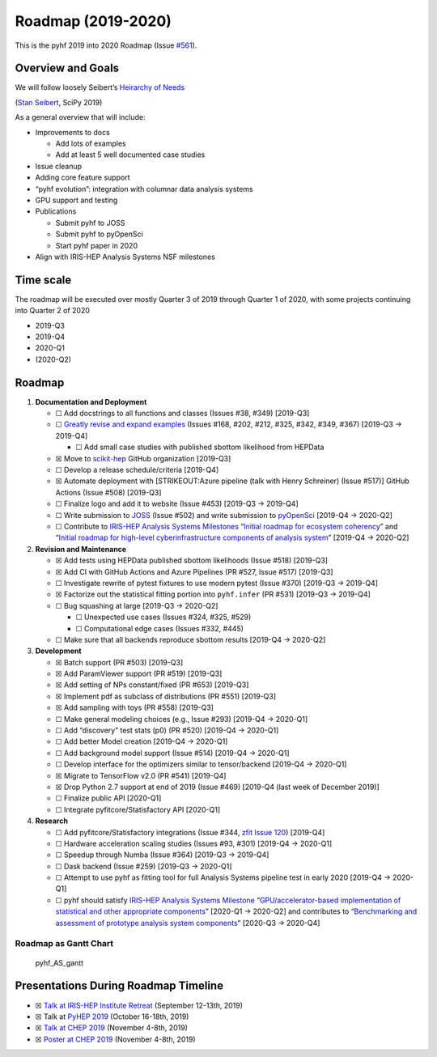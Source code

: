 Roadmap (2019-2020)
===================

This is the pyhf 2019 into 2020 Roadmap (Issue
`#561 <https://github.com/scikit-hep/pyhf/issues/561>`__).

Overview and Goals
------------------

We will follow loosely Seibert’s `Heirarchy of
Needs <https://twitter.com/FRoscheck/status/1159158552298229763>`__

|Seibert Heirarchy of Needs SciPy 2019| (`Stan
Seibert <https://github.com/seibert>`__, SciPy 2019)

As a general overview that will include:

-  Improvements to docs

   -  Add lots of examples
   -  Add at least 5 well documented case studies

-  Issue cleanup
-  Adding core feature support
-  “pyhf evolution”: integration with columnar data analysis systems
-  GPU support and testing
-  Publications

   -  Submit pyhf to JOSS
   -  Submit pyhf to pyOpenSci
   -  Start pyhf paper in 2020

-  Align with IRIS-HEP Analysis Systems NSF milestones

Time scale
----------

The roadmap will be executed over mostly Quarter 3 of 2019 through
Quarter 1 of 2020, with some projects continuing into Quarter 2 of 2020

-  2019-Q3
-  2019-Q4
-  2020-Q1
-  (2020-Q2)

Roadmap
-------

1. **Documentation and Deployment**

   -  ☐ Add docstrings to all functions and classes (Issues #38, #349)
      [2019-Q3]
   -  ☐ `Greatly revise and expand
      examples <https://github.com/scikit-hep/pyhf/issues?q=is%3Aopen+is%3Aissue+label%3Adocs>`__
      (Issues #168, #202, #212, #325, #342, #349, #367) [2019-Q3 →
      2019-Q4]

      -  ☐ Add small case studies with published sbottom likelihood from
         HEPData

   -  ☒ Move to `scikit-hep <https://github.com/scikit-hep>`__ GitHub
      organization [2019-Q3]
   -  ☐ Develop a release schedule/criteria [2019-Q4]
   -  ☒ Automate deployment with [STRIKEOUT:Azure pipeline (talk with
      Henry Schreiner) (Issue #517)] GitHub Actions (Issue #508)
      [2019-Q3]
   -  ☐ Finalize logo and add it to website (Issue #453) [2019-Q3 →
      2019-Q4]
   -  ☐ Write submission to `JOSS <https://joss.theoj.org/>`__ (Issue
      #502) and write submission to
      `pyOpenSci <https://www.pyopensci.org/>`__ [2019-Q4 → 2020-Q2]
   -  ☐ Contribute to `IRIS-HEP Analysis Systems
      Milestones <https://docs.google.com/spreadsheets/d/1VKpHlQWXu_p8AUv5E5H_BzqF_i7hh2Z-Id0XPwNHu8o/edit#gid=1864915304>`__
      “`Initial roadmap for ecosystem
      coherency <https://github.com/iris-hep/project-milestones/issues/8>`__”
      and “`Initial roadmap for high-level cyberinfrastructure
      components of analysis
      system <https://github.com/iris-hep/project-milestones/issues/11>`__”
      [2019-Q4 → 2020-Q2]

2. **Revision and Maintenance**

   -  ☒ Add tests using HEPData published sbottom likelihoods (Issue
      #518) [2019-Q3]
   -  ☒ Add CI with GitHub Actions and Azure Pipelines (PR #527, Issue
      #517) [2019-Q3]
   -  ☐ Investigate rewrite of pytest fixtures to use modern pytest
      (Issue #370) [2019-Q3 → 2019-Q4]
   -  ☒ Factorize out the statistical fitting portion into
      ``pyhf.infer`` (PR #531) [2019-Q3 → 2019-Q4]
   -  ☐ Bug squashing at large [2019-Q3 → 2020-Q2]

      -  ☐ Unexpected use cases (Issues #324, #325, #529)
      -  ☐ Computational edge cases (Issues #332, #445)

   -  ☐ Make sure that all backends reproduce sbottom results [2019-Q4 →
      2020-Q2]

3. **Development**

   -  ☒ Batch support (PR #503) [2019-Q3]
   -  ☒ Add ParamViewer support (PR #519) [2019-Q3]
   -  ☒ Add setting of NPs constant/fixed (PR #653) [2019-Q3]
   -  ☒ Implement pdf as subclass of distributions (PR #551) [2019-Q3]
   -  ☒ Add sampling with toys (PR #558) [2019-Q3]
   -  ☐ Make general modeling choices (e.g., Issue #293) [2019-Q4 →
      2020-Q1]
   -  ☐ Add “discovery” test stats (p0) (PR #520) [2019-Q4 → 2020-Q1]
   -  ☐ Add better Model creation [2019-Q4 → 2020-Q1]
   -  ☐ Add background model support (Issue #514) [2019-Q4 → 2020-Q1]
   -  ☐ Develop interface for the optimizers similar to tensor/backend
      [2019-Q4 → 2020-Q1]
   -  ☒ Migrate to TensorFlow v2.0 (PR #541) [2019-Q4]
   -  ☒ Drop Python 2.7 support at end of 2019 (Issue #469) [2019-Q4
      (last week of December 2019)]
   -  ☐ Finalize public API [2020-Q1]
   -  ☐ Integrate pyfitcore/Statisfactory API [2020-Q1]

4. **Research**

   -  ☐ Add pyfitcore/Statisfactory integrations (Issue #344, `zfit
      Issue 120 <https://github.com/zfit/zfit/issues/120>`__) [2019-Q4]
   -  ☐ Hardware acceleration scaling studies (Issues #93, #301)
      [2019-Q4 → 2020-Q1]
   -  ☐ Speedup through Numba (Issue #364) [2019-Q3 → 2019-Q4]
   -  ☐ Dask backend (Issue #259) [2019-Q3 → 2020-Q1]
   -  ☐ Attempt to use pyhf as fitting tool for full Analysis Systems
      pipeline test in early 2020 [2019-Q4 → 2020-Q1]
   -  ☐ pyhf should satisfy `IRIS-HEP Analysis Systems
      Milestone <https://docs.google.com/spreadsheets/d/1VKpHlQWXu_p8AUv5E5H_BzqF_i7hh2Z-Id0XPwNHu8o/edit#gid=1864915304>`__
      “`GPU/accelerator-based implementation of statistical and other
      appropriate
      components <https://github.com/iris-hep/project-milestones/issues/15>`__”
      [2020-Q1 → 2020-Q2] and contributes to “`Benchmarking and
      assessment of prototype analysis system
      components <https://github.com/iris-hep/project-milestones/issues/17>`__”
      [2020-Q3 → 2020-Q4]

Roadmap as Gantt Chart
~~~~~~~~~~~~~~~~~~~~~~

.. figure:: https://user-images.githubusercontent.com/5142394/64583069-53049180-d355-11e9-8b39-8b2a4599e21e.png
   :alt: pyhf_AS_gantt

   pyhf_AS_gantt

Presentations During Roadmap Timeline
-------------------------------------

-  ☒ `Talk at IRIS-HEP Institute
   Retreat <https://indico.cern.ch/event/840472/contributions/3564386/>`__
   (September 12-13th, 2019)
-  ☒ Talk at `PyHEP 2019 <https://indico.cern.ch/event/833895/>`__
   (October 16-18th, 2019)
-  ☒ `Talk at CHEP
   2019 <https://indico.cern.ch/event/773049/contributions/3476143/>`__
   (November 4-8th, 2019)
-  ☒ `Poster at CHEP
   2019 <https://indico.cern.ch/event/773049/contributions/3476180/>`__
   (November 4-8th, 2019)

.. |Seibert Heirarchy of Needs SciPy 2019| image:: https://pbs.twimg.com/media/EBYojw8XUAERJhZ?format=png

